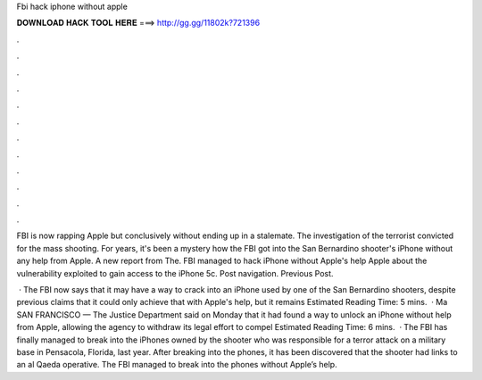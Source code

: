 Fbi hack iphone without apple



𝐃𝐎𝐖𝐍𝐋𝐎𝐀𝐃 𝐇𝐀𝐂𝐊 𝐓𝐎𝐎𝐋 𝐇𝐄𝐑𝐄 ===> http://gg.gg/11802k?721396



.



.



.



.



.



.



.



.



.



.



.



.

FBI is now rapping Apple but conclusively without ending up in a stalemate. The investigation of the terrorist convicted for the mass shooting. For years, it's been a mystery how the FBI got into the San Bernardino shooter's iPhone without any help from Apple. A new report from The. FBI managed to hack iPhone without Apple's help Apple about the vulnerability exploited to gain access to the iPhone 5c. Post navigation. Previous Post.

 · The FBI now says that it may have a way to crack into an iPhone used by one of the San Bernardino shooters, despite previous claims that it could only achieve that with Apple's help, but it remains Estimated Reading Time: 5 mins.  · Ma SAN FRANCISCO — The Justice Department said on Monday that it had found a way to unlock an iPhone without help from Apple, allowing the agency to withdraw its legal effort to compel Estimated Reading Time: 6 mins.  · The FBI has finally managed to break into the iPhones owned by the shooter who was responsible for a terror attack on a military base in Pensacola, Florida, last year. After breaking into the phones, it has been discovered that the shooter had links to an al Qaeda operative. The FBI managed to break into the phones without Apple’s help.
